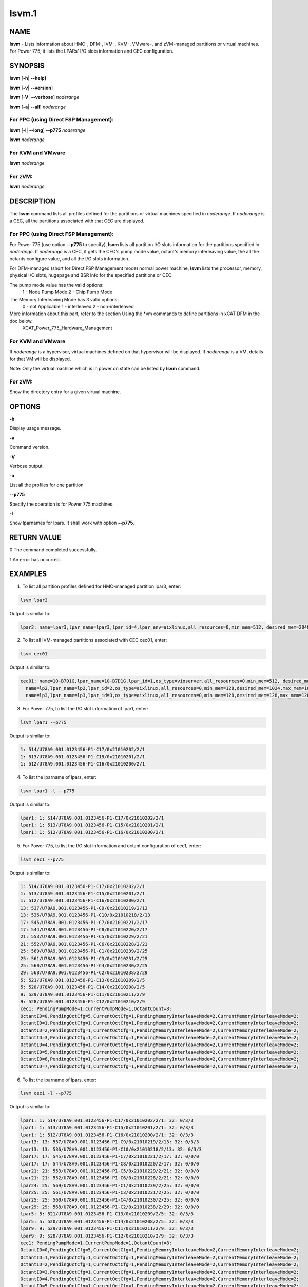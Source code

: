 
######
lsvm.1
######

.. highlight:: perl


****
NAME
****


\ **lsvm**\  - Lists information about HMC-, DFM-, IVM-, KVM-, VMware-, and zVM-managed partitions or virtual machines. For Power 775, it lists the LPARs' I/O slots information and CEC configuration.


********
SYNOPSIS
********


\ **lsvm**\  [\ **-h**\ | \ **-**\ **-help]**\ 

\ **lsvm**\  [\ **-v**\ | \ **-**\ **-version**\ ]

\ **lsvm**\  [\ **-V**\ | \ **-**\ **-verbose**\ ] \ *noderange*\ 

\ **lsvm**\  [\ **-a**\ | \ **-**\ **-all**\ ] \ *noderange*\ 

For PPC (using Direct FSP Management):
======================================


\ **lsvm**\  [\ **-l**\ | \ **-**\ **-long**\ ] \ **-**\ **-p775**\  \ *noderange*\ 

\ **lsvm**\  \ *noderange*\ 


For KVM and VMware
==================


\ **lsvm**\  \ *noderange*\ 


For zVM:
========


\ **lsvm**\  \ *noderange*\ 



***********
DESCRIPTION
***********


The \ **lsvm**\  command lists all profiles defined for the partitions or virtual machines specified in \ *noderange*\ . If \ *noderange*\  is a CEC, all the partitions associated with that CEC are displayed.

For PPC (using Direct FSP Management):
======================================


For Power 775 (use option \ **-**\ **-p775**\  to specify), \ **lsvm**\  lists all partition I/O slots information for the partitions specified in \ *noderange*\ . If \ *noderange*\  is a CEC, it gets the CEC's pump mode value, octant's memory interleaving value, the all the octants configure value, and all the I/O slots information.

For DFM-managed (short for Direct FSP Management mode) normal power machine, \ **lsvm**\  lists the processor, memory, physical I/O slots, hugepage and BSR info for the specified partitions or CEC.

The pump mode value has the valid options:
  1 - Node Pump Mode
  2 - Chip Pump Mode

The Memory Interleaving Mode has 3 valid options:
  0 - not Applicable
  1 - interleaved
  2 - non-interleaved

More information about this part, refer to the section Using the \*vm commands to define partitions in xCAT DFM  in the doc below.
  XCAT_Power_775_Hardware_Management


For KVM and VMware
==================


If \ *noderange*\  is a hypervisor, virtual machines defined on that hypervisor will be displayed. If \ *noderange*\  is a VM, details for that VM will be displayed.

Note: Only the virtual machine which is in power on state can be listed by \ **lsvm**\  command.


For zVM:
========


Show the directory entry for a given virtual machine.



*******
OPTIONS
*******


\ **-h**\ 

Display usage message.

\ **-v**\ 

Command version.

\ **-V**\ 

Verbose output.

\ **-a**\ 

List all the profiles for one partition

\ **-**\ **-p775**\ 

Specify the operation is for Power 775 machines.

\ **-l**\ 

Show lparnames for lpars. It shall work with option \ **-**\ **-p775**\ .


************
RETURN VALUE
************


0 The command completed successfully.

1 An error has occurred.


********
EXAMPLES
********


1. To list all partition profiles defined for HMC-managed partition lpar3, enter:


.. code-block:: perl

  lsvm lpar3


Output is similar to:


.. code-block:: perl

  lpar3: name=lpar3,lpar_name=lpar3,lpar_id=4,lpar_env=aixlinux,all_resources=0,min_mem=512, desired_mem=2048, max_mem=3072,min_num_huge_pages=0,desired_num_huge_pages=0,max_num_huge_pages=0,proc_mode=shared, min_proc_units=0.5,desired_proc_units=0.5,max_proc_units=0.5,min_procs=1,desired_procs=1,max_procs=1, sharing_mode=uncap,uncap_weight=128,shared_proc_pool_id=0,shared_proc_pool_name=DefaultPool,io_slots=none, lpar_io_pool_ids=none,max_virtual_slots=10, "virtual_serial_adapters=1/server/1/any//any/1,0/server/1/any//any/1", virtual_scsi_adapters=2/client/1/p6vios/4/1,virtual_eth_adapters=3/0/1//0/1,hca_adapters=none,boot_mode=norm,conn_monitoring=0,auto_start=0,power_ctrl_lpar_ids=none,work_group_id=none,redundant_err_path_reporting=0, bsr_arrays=0,lhea_logical_ports=none,lhea_capabilities=none,lpar_proc_compat_mode=default,electronic_err_reporting=null


2. To list all IVM-managed partitions associated with CEC cec01, enter:


.. code-block:: perl

  lsvm cec01


Output is similar to:


.. code-block:: perl

  cec01: name=10-B7D1G,lpar_name=10-B7D1G,lpar_id=1,os_type=vioserver,all_resources=0,min_mem=512, desired_mem=2048,max_mem=2048,proc_mode=shared,min_proc_units=0.10,desired_proc_units=0.40, max_proc_units=4.00,min_procs=1,desired_procs=4,max_procs=4,sharing_mode=uncap,uncap_weight=128, "io_slots=21010002/none/0,21010003/none/0,21010004/none/0,21020003/none/0,21020004/none/0,21030003/none/0,21030004/none/0,21040003/none/0,21040004/none/0",lpar_io_pool_ids=none,max_virtual_slots=48, "virtual_serial_adapters=0/server/1/any//any/1,1/server/1/any//any/1,10/client/0/2/lp2/0/0,12/client/0/3/lp3/0/0,14/client/0/4/lp4/0/0","virtual_scsi_adapters=11/server/2/lp2/2/0,13/server/3/lp3/2/0,15/server/4/lp4/2/0","virtual_eth_adapters=3/0/1//1/0,4/0/2//1/0,5/0/3//1/0,6/0/4//1/0",boot_mode=norm,conn_monitoring=0,auto_start=0,power_ctrl_lpar_ids=none
    name=lp2,lpar_name=lp2,lpar_id=2,os_type=aixlinux,all_resources=0,min_mem=128,desired_mem=1024,max_mem=1024,proc_mode=shared,min_proc_units=0.10,desired_proc_units=0.10,max_proc_units=4.00,min_procs=1,desired_procs=1,max_procs=4,sharing_mode=uncap,uncap_weight=128,io_slots=none,lpar_io_pool_ids=none,max_virtual_slots=6, "virtual_serial_adapters=0/server/1/any//any/1,1/server/1/any//any/1",virtual_scsi_adapters=2/client/1/10-7D1G/11/1,virtual_eth_adapters=4/0/1//0/0,boot_mode=norm,conn_monitoring=0,auto_start=0,power_ctrl_lpar_ids=none
    name=lp3,lpar_name=lp3,lpar_id=3,os_type=aixlinux,all_resources=0,min_mem=128,desired_mem=128,max_mem=128,proc_mode=shared,min_proc_units=0.10,desired_proc_units=0.10,max_proc_units=4.00,min_procs=1,desired_procs=1,max_procs=4,sharing_mode=uncap,uncap_weight=128,io_slots=none,lpar_io_pool_ids=none,max_virtual_slots=6, "virtual_serial_adapters=0/server/1/any//any/1,1/server/1/any//any/1",virtual_scsi_adapters=2/client/1/10-B7D1G/13/1,virtual_eth_adapters=4/0/1//0/0,boot_mode=of,conn_monitoring=0,auto_start=1, power_ctrl_lpar_ids=none


3. For Power 775, to list the I/O slot information of lpar1, enter:


.. code-block:: perl

  lsvm lpar1 --p775


Output is similar to:


.. code-block:: perl

  1: 514/U78A9.001.0123456-P1-C17/0x21010202/2/1
  1: 513/U78A9.001.0123456-P1-C15/0x21010201/2/1
  1: 512/U78A9.001.0123456-P1-C16/0x21010200/2/1


4. To list the lparname of lpars, enter:


.. code-block:: perl

  lsvm lpar1 -l --p775


Output is similar to:


.. code-block:: perl

  lpar1: 1: 514/U78A9.001.0123456-P1-C17/0x21010202/2/1
  lpar1: 1: 513/U78A9.001.0123456-P1-C15/0x21010201/2/1
  lpar1: 1: 512/U78A9.001.0123456-P1-C16/0x21010200/2/1


5. For Power 775, to list the I/O slot information and octant configuration of cec1, enter:


.. code-block:: perl

  lsvm cec1 --p775


Output is similar to:


.. code-block:: perl

  1: 514/U78A9.001.0123456-P1-C17/0x21010202/2/1
  1: 513/U78A9.001.0123456-P1-C15/0x21010201/2/1
  1: 512/U78A9.001.0123456-P1-C16/0x21010200/2/1
  13: 537/U78A9.001.0123456-P1-C9/0x21010219/2/13
  13: 536/U78A9.001.0123456-P1-C10/0x21010218/2/13
  17: 545/U78A9.001.0123456-P1-C7/0x21010221/2/17
  17: 544/U78A9.001.0123456-P1-C8/0x21010220/2/17
  21: 553/U78A9.001.0123456-P1-C5/0x21010229/2/21
  21: 552/U78A9.001.0123456-P1-C6/0x21010228/2/21
  25: 569/U78A9.001.0123456-P1-C1/0x21010239/2/25
  25: 561/U78A9.001.0123456-P1-C3/0x21010231/2/25
  25: 560/U78A9.001.0123456-P1-C4/0x21010230/2/25
  29: 568/U78A9.001.0123456-P1-C2/0x21010238/2/29
  5: 521/U78A9.001.0123456-P1-C13/0x21010209/2/5
  5: 520/U78A9.001.0123456-P1-C14/0x21010208/2/5
  9: 529/U78A9.001.0123456-P1-C11/0x21010211/2/9
  9: 528/U78A9.001.0123456-P1-C12/0x21010210/2/9
  cec1: PendingPumpMode=1,CurrentPumpMode=1,OctantCount=8:
  OctantID=0,PendingOctCfg=5,CurrentOctCfg=1,PendingMemoryInterleaveMode=2,CurrentMemoryInterleaveMode=2;
  OctantID=1,PendingOctCfg=1,CurrentOctCfg=1,PendingMemoryInterleaveMode=2,CurrentMemoryInterleaveMode=2;
  OctantID=2,PendingOctCfg=1,CurrentOctCfg=1,PendingMemoryInterleaveMode=2,CurrentMemoryInterleaveMode=2;
  OctantID=3,PendingOctCfg=1,CurrentOctCfg=1,PendingMemoryInterleaveMode=2,CurrentMemoryInterleaveMode=2;
  OctantID=4,PendingOctCfg=1,CurrentOctCfg=1,PendingMemoryInterleaveMode=2,CurrentMemoryInterleaveMode=2;
  OctantID=5,PendingOctCfg=1,CurrentOctCfg=1,PendingMemoryInterleaveMode=2,CurrentMemoryInterleaveMode=2;
  OctantID=6,PendingOctCfg=1,CurrentOctCfg=1,PendingMemoryInterleaveMode=2,CurrentMemoryInterleaveMode=2;
  OctantID=7,PendingOctCfg=1,CurrentOctCfg=1,PendingMemoryInterleaveMode=2,CurrentMemoryInterleaveMode=2;


6. To list the lparname of lpars, enter:


.. code-block:: perl

  lsvm cec1 -l --p775


Output is similar to:


.. code-block:: perl

  lpar1: 1: 514/U78A9.001.0123456-P1-C17/0x21010202/2/1: 32: 0/3/3
  lpar1: 1: 513/U78A9.001.0123456-P1-C15/0x21010201/2/1: 32: 0/3/3
  lpar1: 1: 512/U78A9.001.0123456-P1-C16/0x21010200/2/1: 32: 0/3/3
  lpar13: 13: 537/U78A9.001.0123456-P1-C9/0x21010219/2/13: 32: 0/3/3
  lpar13: 13: 536/U78A9.001.0123456-P1-C10/0x21010218/2/13: 32: 0/3/3
  lpar17: 17: 545/U78A9.001.0123456-P1-C7/0x21010221/2/17: 32: 0/0/0
  lpar17: 17: 544/U78A9.001.0123456-P1-C8/0x21010220/2/17: 32: 0/0/0
  lpar21: 21: 553/U78A9.001.0123456-P1-C5/0x21010229/2/21: 32: 0/0/0
  lpar21: 21: 552/U78A9.001.0123456-P1-C6/0x21010228/2/21: 32: 0/0/0
  lpar24: 25: 569/U78A9.001.0123456-P1-C1/0x21010239/2/25: 32: 0/0/0
  lpar25: 25: 561/U78A9.001.0123456-P1-C3/0x21010231/2/25: 32: 0/0/0
  lpar25: 25: 560/U78A9.001.0123456-P1-C4/0x21010230/2/25: 32: 0/0/0
  lpar29: 29: 568/U78A9.001.0123456-P1-C2/0x21010238/2/29: 32: 0/0/0
  lpar5: 5: 521/U78A9.001.0123456-P1-C13/0x21010209/2/5: 32: 0/3/3
  lpar5: 5: 520/U78A9.001.0123456-P1-C14/0x21010208/2/5: 32: 0/3/3
  lpar9: 9: 529/U78A9.001.0123456-P1-C11/0x21010211/2/9: 32: 0/3/3
  lpar9: 9: 528/U78A9.001.0123456-P1-C12/0x21010210/2/9: 32: 0/3/3
  cec1: PendingPumpMode=1,CurrentPumpMode=1,OctantCount=8:
  OctantID=0,PendingOctCfg=5,CurrentOctCfg=1,PendingMemoryInterleaveMode=2,CurrentMemoryInterleaveMode=2;
  OctantID=1,PendingOctCfg=1,CurrentOctCfg=1,PendingMemoryInterleaveMode=2,CurrentMemoryInterleaveMode=2;
  OctantID=2,PendingOctCfg=1,CurrentOctCfg=1,PendingMemoryInterleaveMode=2,CurrentMemoryInterleaveMode=2;
  OctantID=3,PendingOctCfg=1,CurrentOctCfg=1,PendingMemoryInterleaveMode=2,CurrentMemoryInterleaveMode=2;
  OctantID=4,PendingOctCfg=1,CurrentOctCfg=1,PendingMemoryInterleaveMode=2,CurrentMemoryInterleaveMode=2;
  OctantID=5,PendingOctCfg=1,CurrentOctCfg=1,PendingMemoryInterleaveMode=2,CurrentMemoryInterleaveMode=2;
  OctantID=6,PendingOctCfg=1,CurrentOctCfg=1,PendingMemoryInterleaveMode=2,CurrentMemoryInterleaveMode=2;
  OctantID=7,PendingOctCfg=1,CurrentOctCfg=1,PendingMemoryInterleaveMode=2,CurrentMemoryInterleaveMode=2;
  Number of BSR arrays: 256,Bytes per BSR array: 4096,Available BSR array: 0;
  Available huge page memory(in pages):     0
  Configurable huge page memory(in pages):  12
  Page Size(in GB):                         16
  Maximum huge page memory(in pages):       24
  Requested huge page memory(in pages):     15
  Number of BSR arrays: 256,Bytes per BSR array: 4096,Available BSR array: 0;
  Available huge page memory(in pages):     0
  Configurable huge page memory(in pages):  12
  Page Size(in GB):                         16
  Maximum huge page memory(in pages):       24
  Requested huge page memory(in pages):     15


7. To list the virtual machine's directory entry:


.. code-block:: perl

  lsvm gpok3


Output is similar to:


.. code-block:: perl

  gpok3: USER LNX3 PWD 512M 1G G
  gpok3: INCLUDE LNXDFLT
  gpok3: COMMAND SET VSWITCH VSW2 GRANT LNX3


8. For DFM-managed normal power machine, list out the detailed resource information:


.. code-block:: perl

  lsvm cec


Output is similar to:


.. code-block:: perl

   cec: HYP Configurable Processors: 16, Avail Processors: 16.
   HYP Configurable Memory:32.00 GB(128 regions).
   HYP Available Memory:   31.25 GB(125 regions).
   HYP Memory Region Size: 0.25 GB(256 MB).
   cec: All Physical I/O info:
   65535,519,U78AA.001.WZSGVU7-P1-C7,0x21010207,0xffff(Empty Slot)
   65535,518,U78AA.001.WZSGVU7-P1-C6,0x21010206,0xffff(Empty Slot)
   65535,517,U78AA.001.WZSGVU7-P1-C5,0x21010205,0xffff(Empty Slot)
   65535,516,U78AA.001.WZSGVU7-P1-C4,0x21010204,0xffff(Empty Slot)
   65535,514,U78AA.001.WZSGVU7-P1-C19,0x21010202,0xffff(Empty Slot)
   65535,513,U78AA.001.WZSGVU7-P1-T7,0x21010201,0xc03(USB Controller)
   65535,512,U78AA.001.WZSGVU7-P1-T9,0x21010200,0x104(RAID Controller)
   cec: Huge Page Memory
   Available huge page memory(in pages):     2
   Configurable huge page memory(in pages):  2
   Page Size(in GB):                         16
   Maximum huge page memory(in pages):       4
   Requested huge page memory(in pages):     2
   cec: Barrier Synchronization Register(BSR)
   Number of BSR arrays: 256
   Bytes per BSR array:  4096
   Available BSR array:  256


Note: The lines listed in "All Physical I/O info" section represent all the physical I/O resource information. The format is like "owner_lparid,slot_id,physical resource name,drc_index,slot_class_code(class description)". The 'drc index' is short for Dynamic Resource Configuration Index, it uniquely indicates a physical I/O resource in a normal power machine.

9. For DFM-managed partition on normal power machine, list out the detailed information:


.. code-block:: perl

   lsvm lpar1


Output is similar to:


.. code-block:: perl

   lpar1: Lpar Processor Info:
   Curr Processor Min: 1.
   Curr Processor Req: 16.
   Curr Processor Max: 16.
   lpar1: Lpar Memory Info:
   Curr Memory Min: 0.25 GB(1 regions).
   Curr Memory Req: 30.75 GB(123 regions).
   Curr Memory Max: 32.00 GB(128 regions).
   lpar1: 1,519,U78AA.001.WZSGVU7-P1-C7,0x21010207,0xffff(Empty Slot)
   lpar1: 1,518,U78AA.001.WZSGVU7-P1-C6,0x21010206,0xffff(Empty Slot)
   lpar1: 1,517,U78AA.001.WZSGVU7-P1-C5,0x21010205,0xffff(Empty Slot)
   lpar1: 1,516,U78AA.001.WZSGVU7-P1-C4,0x21010204,0xffff(Empty Slot)
   lpar1: 1,514,U78AA.001.WZSGVU7-P1-C19,0x21010202,0xffff(Empty Slot)
   lpar1: 1,513,U78AA.001.WZSGVU7-P1-T7,0x21010201,0xc03(USB Controller)
   lpar1: 1,512,U78AA.001.WZSGVU7-P1-T9,0x21010200,0x104(RAID Controller)
   lpar1: 1/2/2
   lpar1: 256.



*****
FILES
*****


/opt/xcat/bin/lsvm


********
SEE ALSO
********


mkvm(1)|mkvm.1, chvm(1)|chvm.1, rmvm(1)|rmvm.1

